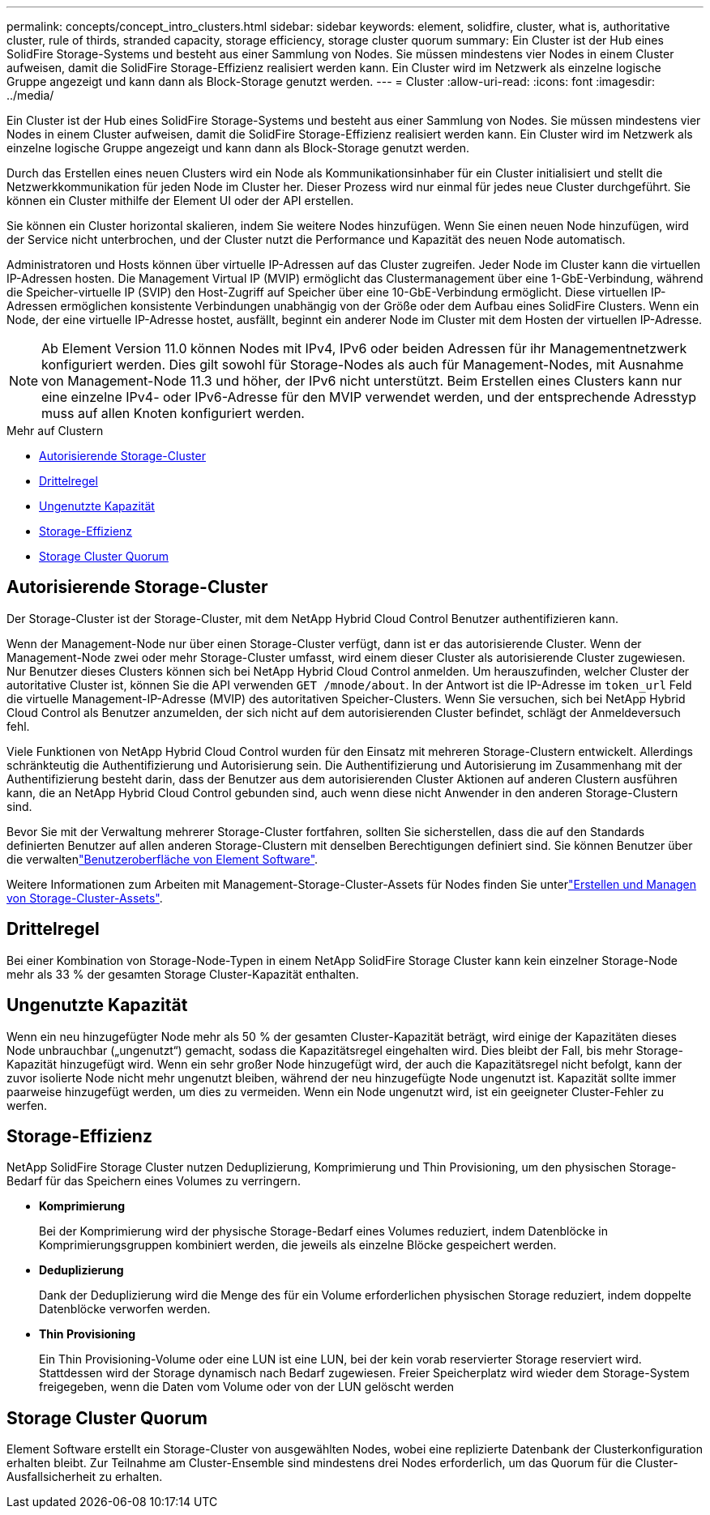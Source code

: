---
permalink: concepts/concept_intro_clusters.html 
sidebar: sidebar 
keywords: element, solidfire, cluster, what is, authoritative  cluster, rule of thirds, stranded capacity, storage efficiency, storage cluster quorum 
summary: Ein Cluster ist der Hub eines SolidFire Storage-Systems und besteht aus einer Sammlung von Nodes. Sie müssen mindestens vier Nodes in einem Cluster aufweisen, damit die SolidFire Storage-Effizienz realisiert werden kann. Ein Cluster wird im Netzwerk als einzelne logische Gruppe angezeigt und kann dann als Block-Storage genutzt werden. 
---
= Cluster
:allow-uri-read: 
:icons: font
:imagesdir: ../media/


[role="lead"]
Ein Cluster ist der Hub eines SolidFire Storage-Systems und besteht aus einer Sammlung von Nodes. Sie müssen mindestens vier Nodes in einem Cluster aufweisen, damit die SolidFire Storage-Effizienz realisiert werden kann. Ein Cluster wird im Netzwerk als einzelne logische Gruppe angezeigt und kann dann als Block-Storage genutzt werden.

Durch das Erstellen eines neuen Clusters wird ein Node als Kommunikationsinhaber für ein Cluster initialisiert und stellt die Netzwerkkommunikation für jeden Node im Cluster her. Dieser Prozess wird nur einmal für jedes neue Cluster durchgeführt. Sie können ein Cluster mithilfe der Element UI oder der API erstellen.

Sie können ein Cluster horizontal skalieren, indem Sie weitere Nodes hinzufügen. Wenn Sie einen neuen Node hinzufügen, wird der Service nicht unterbrochen, und der Cluster nutzt die Performance und Kapazität des neuen Node automatisch.

Administratoren und Hosts können über virtuelle IP-Adressen auf das Cluster zugreifen. Jeder Node im Cluster kann die virtuellen IP-Adressen hosten. Die Management Virtual IP (MVIP) ermöglicht das Clustermanagement über eine 1-GbE-Verbindung, während die Speicher-virtuelle IP (SVIP) den Host-Zugriff auf Speicher über eine 10-GbE-Verbindung ermöglicht. Diese virtuellen IP-Adressen ermöglichen konsistente Verbindungen unabhängig von der Größe oder dem Aufbau eines SolidFire Clusters. Wenn ein Node, der eine virtuelle IP-Adresse hostet, ausfällt, beginnt ein anderer Node im Cluster mit dem Hosten der virtuellen IP-Adresse.


NOTE: Ab Element Version 11.0 können Nodes mit IPv4, IPv6 oder beiden Adressen für ihr Managementnetzwerk konfiguriert werden. Dies gilt sowohl für Storage-Nodes als auch für Management-Nodes, mit Ausnahme von Management-Node 11.3 und höher, der IPv6 nicht unterstützt. Beim Erstellen eines Clusters kann nur eine einzelne IPv4- oder IPv6-Adresse für den MVIP verwendet werden, und der entsprechende Adresstyp muss auf allen Knoten konfiguriert werden.

.Mehr auf Clustern
* <<Autorisierende Storage-Cluster>>
* <<Drittelregel>>
* <<Ungenutzte Kapazität>>
* <<Storage-Effizienz>>
* <<Storage Cluster Quorum>>




== Autorisierende Storage-Cluster

Der Storage-Cluster ist der Storage-Cluster, mit dem NetApp Hybrid Cloud Control Benutzer authentifizieren kann.

Wenn der Management-Node nur über einen Storage-Cluster verfügt, dann ist er das autorisierende Cluster. Wenn der Management-Node zwei oder mehr Storage-Cluster umfasst, wird einem dieser Cluster als autorisierende Cluster zugewiesen. Nur Benutzer dieses Clusters können sich bei NetApp Hybrid Cloud Control anmelden. Um herauszufinden, welcher Cluster der autoritative Cluster ist, können Sie die API verwenden `GET /mnode/about`. In der Antwort ist die IP-Adresse im `token_url` Feld die virtuelle Management-IP-Adresse (MVIP) des autoritativen Speicher-Clusters. Wenn Sie versuchen, sich bei NetApp Hybrid Cloud Control als Benutzer anzumelden, der sich nicht auf dem autorisierenden Cluster befindet, schlägt der Anmeldeversuch fehl.

Viele Funktionen von NetApp Hybrid Cloud Control wurden für den Einsatz mit mehreren Storage-Clustern entwickelt. Allerdings schränkteutig die Authentifizierung und Autorisierung sein. Die Authentifizierung und Autorisierung im Zusammenhang mit der Authentifizierung besteht darin, dass der Benutzer aus dem autorisierenden Cluster Aktionen auf anderen Clustern ausführen kann, die an NetApp Hybrid Cloud Control gebunden sind, auch wenn diese nicht Anwender in den anderen Storage-Clustern sind.

Bevor Sie mit der Verwaltung mehrerer Storage-Cluster fortfahren, sollten Sie sicherstellen, dass die auf den Standards definierten Benutzer auf allen anderen Storage-Clustern mit denselben Berechtigungen definiert sind. Sie können Benutzer über die verwaltenlink:../storage/concept_system_manage_manage_cluster_administrator_users.html["Benutzeroberfläche von Element Software"].

Weitere Informationen zum Arbeiten mit Management-Storage-Cluster-Assets für Nodes finden Sie unterlink:../mnode/task_mnode_manage_storage_cluster_assets.html["Erstellen und Managen von Storage-Cluster-Assets"].



== Drittelregel

Bei einer Kombination von Storage-Node-Typen in einem NetApp SolidFire Storage Cluster kann kein einzelner Storage-Node mehr als 33 % der gesamten Storage Cluster-Kapazität enthalten.



== Ungenutzte Kapazität

Wenn ein neu hinzugefügter Node mehr als 50 % der gesamten Cluster-Kapazität beträgt, wird einige der Kapazitäten dieses Node unbrauchbar („ungenutzt“) gemacht, sodass die Kapazitätsregel eingehalten wird. Dies bleibt der Fall, bis mehr Storage-Kapazität hinzugefügt wird. Wenn ein sehr großer Node hinzugefügt wird, der auch die Kapazitätsregel nicht befolgt, kann der zuvor isolierte Node nicht mehr ungenutzt bleiben, während der neu hinzugefügte Node ungenutzt ist. Kapazität sollte immer paarweise hinzugefügt werden, um dies zu vermeiden. Wenn ein Node ungenutzt wird, ist ein geeigneter Cluster-Fehler zu werfen.



== Storage-Effizienz

NetApp SolidFire Storage Cluster nutzen Deduplizierung, Komprimierung und Thin Provisioning, um den physischen Storage-Bedarf für das Speichern eines Volumes zu verringern.

* *Komprimierung*
+
Bei der Komprimierung wird der physische Storage-Bedarf eines Volumes reduziert, indem Datenblöcke in Komprimierungsgruppen kombiniert werden, die jeweils als einzelne Blöcke gespeichert werden.

* *Deduplizierung*
+
Dank der Deduplizierung wird die Menge des für ein Volume erforderlichen physischen Storage reduziert, indem doppelte Datenblöcke verworfen werden.

* *Thin Provisioning*
+
Ein Thin Provisioning-Volume oder eine LUN ist eine LUN, bei der kein vorab reservierter Storage reserviert wird. Stattdessen wird der Storage dynamisch nach Bedarf zugewiesen. Freier Speicherplatz wird wieder dem Storage-System freigegeben, wenn die Daten vom Volume oder von der LUN gelöscht werden





== Storage Cluster Quorum

Element Software erstellt ein Storage-Cluster von ausgewählten Nodes, wobei eine replizierte Datenbank der Clusterkonfiguration erhalten bleibt. Zur Teilnahme am Cluster-Ensemble sind mindestens drei Nodes erforderlich, um das Quorum für die Cluster-Ausfallsicherheit zu erhalten.
